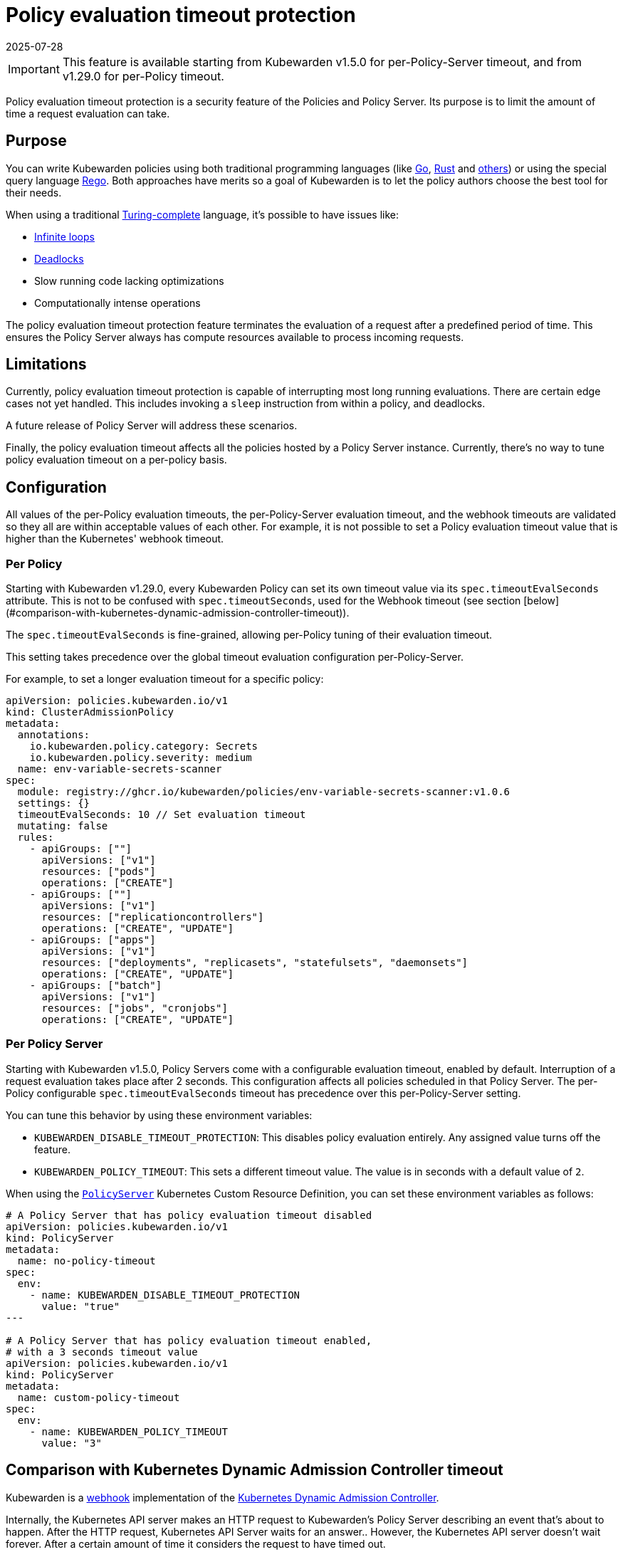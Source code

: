 = Policy evaluation timeout protection
:revdate: 2025-07-28
:page-revdate: {revdate}
:description: Policy evaluation timeout protection for Kubewarden
:doc-persona: ["kubewarden-operator", "kubewarden-integrator"]
:doc-topic: ["operator-manual", "policy-evaluation-timeout"]
:doc-type: ["reference"]
:keywords: ["kubewarden", "kubernetes", "policy timeout protection"]
:sidebar_label: Policy evaluation timeout
:sidebar_position: 90
:current-version: {page-origin-branch}

[IMPORTANT]
====

This feature is available starting from Kubewarden v1.5.0 for per-Policy-Server
timeout, and from v1.29.0 for per-Policy timeout.

====

Policy evaluation timeout protection is a security feature of the Policies and
Policy Server. Its purpose is to limit the amount of time a request evaluation
can take.

== Purpose

You can write Kubewarden policies using both traditional programming languages
(like xref:../tutorials/writing-policies/go/01-intro-go.adoc[Go],
xref:../tutorials/writing-policies/rust/01-intro-rust.adoc[Rust] and
xref:../tutorials/writing-policies/index.adoc[others]) or using the special
query language
xref:../tutorials/writing-policies/rego/01-intro-rego.adoc[Rego]. Both
approaches have merits so a goal of Kubewarden is to let the policy authors
choose the best tool for their needs.

When using a traditional
https://en.wikipedia.org/wiki/Turing_completeness[Turing-complete]
language, it's possible to have issues like:

* https://en.wikipedia.org/wiki/Infinite_loop[Infinite loops]
* https://en.wikipedia.org/wiki/Deadlock[Deadlocks]
* Slow running code lacking optimizations
* Computationally intense operations

The policy evaluation timeout protection feature terminates the evaluation of a
request after a predefined period of time. This ensures the Policy Server
always has compute resources available to process incoming requests.

== Limitations

Currently, policy evaluation timeout protection is capable of interrupting most
long running evaluations. There are certain edge cases not yet handled.
This includes invoking a `sleep` instruction from within a policy, and
deadlocks.

A future release of Policy Server will address these scenarios.

Finally, the policy evaluation timeout affects all the policies hosted by a
Policy Server instance. Currently, there's no way to tune policy evaluation
timeout on a per-policy basis.

== Configuration

All values of the per-Policy evaluation timeouts, the per-Policy-Server
evaluation timeout, and the webhook timeouts are validated so they all are
within acceptable values of each other. For example, it is not possible to set
a Policy evaluation timeout value that is higher than the Kubernetes' webhook
timeout.

### Per Policy

Starting with Kubewarden v1.29.0, every Kubewarden Policy can set its own
timeout value via its `spec.timeoutEvalSeconds` attribute. This is not to be
confused with `spec.timeoutSeconds`, used for the Webhook timeout (see section
[below](#comparison-with-kubernetes-dynamic-admission-controller-timeout)).

The `spec.timeoutEvalSeconds` is fine-grained, allowing per-Policy tuning of
their evaluation timeout.

This setting takes precedence over the global timeout evaluation configuration
per-Policy-Server.

For example, to set a longer evaluation timeout for a specific policy:

[source,yaml]
----
apiVersion: policies.kubewarden.io/v1
kind: ClusterAdmissionPolicy
metadata:
  annotations:
    io.kubewarden.policy.category: Secrets
    io.kubewarden.policy.severity: medium
  name: env-variable-secrets-scanner
spec:
  module: registry://ghcr.io/kubewarden/policies/env-variable-secrets-scanner:v1.0.6
  settings: {}
  timeoutEvalSeconds: 10 // Set evaluation timeout
  mutating: false
  rules:
    - apiGroups: [""]
      apiVersions: ["v1"]
      resources: ["pods"]
      operations: ["CREATE"]
    - apiGroups: [""]
      apiVersions: ["v1"]
      resources: ["replicationcontrollers"]
      operations: ["CREATE", "UPDATE"]
    - apiGroups: ["apps"]
      apiVersions: ["v1"]
      resources: ["deployments", "replicasets", "statefulsets", "daemonsets"]
      operations: ["CREATE", "UPDATE"]
    - apiGroups: ["batch"]
      apiVersions: ["v1"]
      resources: ["jobs", "cronjobs"]
      operations: ["CREATE", "UPDATE"]
----

=== Per Policy Server

Starting with Kubewarden v1.5.0, Policy Servers come with a configurable
evaluation timeout, enabled by default. Interruption of a request evaluation
takes place after 2 seconds. This configuration affects all policies scheduled
in that Policy Server. The per-Policy configurable `spec.timeoutEvalSeconds`
timeout has precedence over this per-Policy-Server setting.

You can tune this behavior by using these environment variables:

* `KUBEWARDEN_DISABLE_TIMEOUT_PROTECTION`: This disables policy evaluation
  entirely. Any assigned value turns off the feature.
* `KUBEWARDEN_POLICY_TIMEOUT`: This sets a different timeout value. The value
  is in seconds with a default value of `2`.

When using the
https://doc.crds.dev/github.com/kubewarden/kubewarden-controller/policies.kubewarden.io/PolicyServer/v1@v1.4.2[`PolicyServer`]
Kubernetes Custom Resource Definition, you can set these environment variables
as follows:

[source,yaml]
----
# A Policy Server that has policy evaluation timeout disabled
apiVersion: policies.kubewarden.io/v1
kind: PolicyServer
metadata:
  name: no-policy-timeout
spec:
  env:
    - name: KUBEWARDEN_DISABLE_TIMEOUT_PROTECTION
      value: "true"
---

# A Policy Server that has policy evaluation timeout enabled,
# with a 3 seconds timeout value
apiVersion: policies.kubewarden.io/v1
kind: PolicyServer
metadata:
  name: custom-policy-timeout
spec:
  env:
    - name: KUBEWARDEN_POLICY_TIMEOUT
      value: "3"
----

== Comparison with Kubernetes Dynamic Admission Controller timeout

Kubewarden is a https://en.wikipedia.org/wiki/Webhook[webhook] implementation of the https://kubernetes.io/docs/reference/access-authn-authz/extensible-admission-controllers/[Kubernetes Dynamic Admission Controller].

Internally, the Kubernetes API server makes an HTTP request to  Kubewarden's
Policy Server describing an event that's about to happen. After the HTTP
request, Kubernetes API Server waits for an answer.. However, the Kubernetes
API server doesn't wait forever. After a certain amount of time it considers
the request to have timed out.

Quoting the https://kubernetes.io/docs/reference/access-authn-authz/extensible-admission-controllers/#timeouts[official Kubernetes documentation]:

____
Because webhooks add to API request latency, they should evaluate as quickly as
possible. `timeoutSeconds` allows configuring how long the API server should
wait for a webhook to respond before treating the call as a failure.

If the timeout expires before the webhook responds, the webhook call will be
ignored or the API call will be rejected based on the
https://kubernetes.io/docs/reference/access-authn-authz/extensible-admission-controllers/#failure-policy[failure
policy].

The timeout value must be between 1 and 30 seconds.

The timeout for an admission webhook defaults to 10 seconds.
____

That means that, regardless of the policy evaluation timeout feature, each
Kubernetes admission request is subject to a timeout.

Every Kubewarden Policy can set its own timeout value via the `timeoutSeconds`
attribute of the `ClusterAdmissionPolicy` and `AdmissionPolicy` custom resources.
By default, the timeout value is 10 seconds.

[IMPORTANT]
====

All the Kubernetes admission requests made toa Policy Server are subject
to two different timeouts:

* The Kubernetes API server timeout value. Set to 10 seconds by default,
  tunable on a per-Policy basis via the dedicated `spec.timeoutSeconds`
  attribute on the Policy Custom Resource.
* The policy evaluation timeout. Set in the Policy Server via environment
  variables or per-Policy via the `spec.timeoutEvalSeconds` attribute on Policy
  Custom Resource.

====

Now you can examine the following scenarios to better understand the
differences between Kubernetes' Webhook timeout and Kubewarden's policy
evaluation timeout.


=== Kubewarden policy evaluation timeout is disabled

Assume you have a Policy Server that has the policy evaluation timeout feature
turned off, and no policy scheduled on it has set their
`spec.timeoutEvalSeconds` field. This Policy Server is hosting a policy
affected by a bug which causes it to enter an infinite loop during evaluation.

The Kubernetes API server sends an admission request for evaluation by this
buggy policy. As a result, the policy evaluation enters an infinite loop.
Meanwhile, the Kubernetes API server is waiting for a response.

After 10 seconds, Kubernetes' webhook timeout takes place, and the request is
handled according to the webhook's failure policy.

Now the Policy Server has computational resources stuck in this infinite loop.
Over time, with more admission requests triggering the bugged policy, the
Policy Server runs out of computational resources. It's unable to respond
to the Kubernetes API server. This is equal to a Denial Of Service (DOS)
attack on the Policy Server.

=== Kubewarden policy evaluation timeout is enabled

Assume a scenario where the same Policy Server now has the policy evaluation
timeout feature enabled, either globally in the Policy Server, or in the Policy
via the policy `spec.timeoutEvalSeconds`, and the policy evaluation timeout is
2 seconds.

The Kubernetes API server sends an admission request for evaluation by this
buggy policy. As a result, policy evaluation enters an infinite loop.
Meanwhile, the Kubernetes API server is waiting for a response.

After two seconds, Kubewarden's policy evaluation timeout feature interrupts
the policy evaluation and produces a rejection response. The response contains
a message explaining that rejection happened because the policy evaluation
didn't complete in time.

[NOTE]
====

Setting Kubewarden's policy evaluation timeout to a value cwas high as the
Kubernetes' webhook timeout isn't a good choice.

While the policy evaluation is still interrupted, reducing the chances of a DOS
attack, the final rejection response isn't produced by the Policy Server. The
rejection comes from the Kubernetes API server with the webhook timeout.

As a result, it's harder for users, and Kubernetes operators, to detect these
slow/buggy policies. The only proof of the policy evaluation interruption is in
Policy Server logs and trace events.

====

